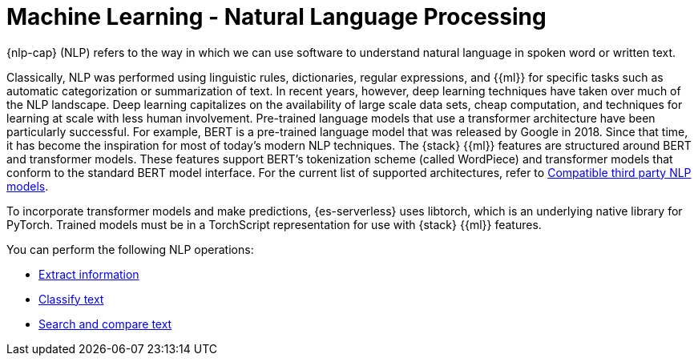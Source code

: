= Machine Learning - Natural Language Processing

// :keywords: serverless, elasticsearch, tbd

{nlp-cap} (NLP) refers to the way in which we can use software to understand
natural language in spoken word or written text.

Classically, NLP was performed using linguistic rules, dictionaries, regular
expressions, and {{ml}} for specific tasks such as automatic categorization or
summarization of text. In recent years, however, deep learning techniques have
taken over much of the NLP landscape. Deep learning capitalizes on the
availability of large scale data sets, cheap computation, and techniques for
learning at scale with less human involvement. Pre-trained language models that
use a transformer architecture have been particularly successful. For example,
BERT is a pre-trained language model that was released by Google in 2018. Since
that time, it has become the inspiration for most of today’s modern NLP
techniques. The {stack} {{ml}} features are structured around BERT and
transformer models. These features support BERT’s tokenization scheme (called
WordPiece) and transformer models that conform to the standard BERT model
interface. For the current list of supported architectures, refer to
<<elasticsearch-explore-your-data-ml-nlp-model-reference,Compatible third party NLP models>>.

To incorporate transformer models and make predictions, {es-serverless} uses libtorch,
which is an underlying native library for PyTorch. Trained models must be in a
TorchScript representation for use with {stack} {{ml}} features.

You can perform the following NLP operations:

* <<elasticsearch-explore-your-data-ml-nlp-extract-info,Extract information>>
* <<elasticsearch-explore-your-data-ml-nlp-classify-text,Classify text>>
* <<elasticsearch-explore-your-data-ml-nlp-search-compare-text,Search and compare text>>
